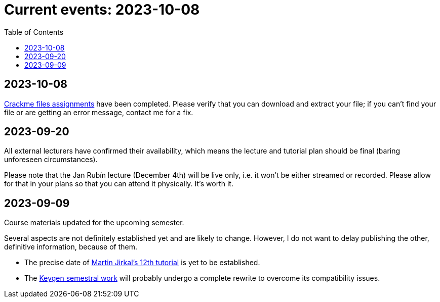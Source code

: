 ﻿
= Current events: 2023-10-08
:toc:
:imagesdir: ../media

== 2023-10-08

xref:projects/crackme.adoc[Crackme files assignments] have been completed. Please verify that you can download and extract your file; if you can't find your file or are getting an error message, contact me for a fix.

== 2023-09-20

All external lecturers have confirmed their availability, which means the lecture and tutorial plan should be final (baring unforeseen circumstances).

Please note that the Jan Rubín lecture (December 4th) will be live only, i.e. it won't be either streamed or recorded. Please allow for that in your plans so that you can attend it physically. It's worth it.

== 2023-09-09

Course materials updated for the upcoming semester.

Several aspects are not definitely established yet and are likely to change. However, I do not want to delay publishing the other, definitive information, because of them.

- The precise date of xref:labs/lab12.adoc[Martin Jirkal's 12th tutorial] is yet to be established.
- The xref:projects/keygen.adoc[Keygen semestral work] will probably undergo a complete rewrite to overcome its compatibility issues.
